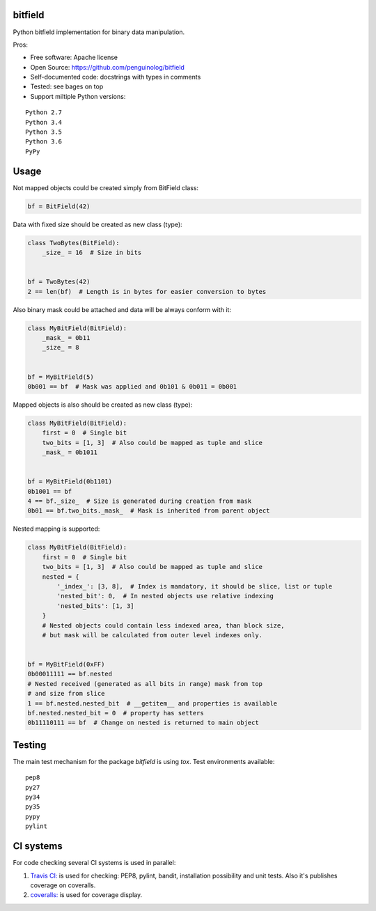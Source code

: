bitfield
========

.. image:: https://travis-ci.org/penguinolog/bitfield.svg?branch=master
    :target: https://travis-ci.org/penguinolog/bitfield
.. image:: https://coveralls.io/repos/github/penguinolog/bitfield/badge.svg?branch=master
    :target: https://coveralls.io/github/penguinolog/bitfield?branch=master
.. image:: https://img.shields.io/github/license/penguinolog/bitfield.svg
    :target: https://raw.githubusercontent.com/penguinolog/bitfield/master/LICENSE

Python bitfield implementation for binary data manipulation.

Pros:

* Free software: Apache license
* Open Source: https://github.com/penguinolog/bitfield
* Self-documented code: docstrings with types in comments
* Tested: see bages on top
* Support miltiple Python versions:

::

    Python 2.7
    Python 3.4
    Python 3.5
    Python 3.6
    PyPy

Usage
=====

Not mapped objects could be created simply from BitField class:

.. code-block:: python

    bf = BitField(42)

Data with fixed size should be created as new class (type):

.. code-block:: python

    class TwoBytes(BitField):
        _size_ = 16  # Size in bits


    bf = TwoBytes(42)
    2 == len(bf)  # Length is in bytes for easier conversion to bytes

Also binary mask could be attached and data will be always conform with it:

.. code-block:: python

    class MyBitField(BitField):
        _mask_ = 0b11
        _size_ = 8


    bf = MyBitField(5)
    0b001 == bf  # Mask was applied and 0b101 & 0b011 = 0b001

Mapped objects is also should be created as new class (type):

.. code-block:: python

    class MyBitField(BitField):
        first = 0  # Single bit
        two_bits = [1, 3]  # Also could be mapped as tuple and slice
        _mask_ = 0b1011


    bf = MyBitField(0b1101)
    0b1001 == bf
    4 == bf._size_  # Size is generated during creation from mask
    0b01 == bf.two_bits._mask_  # Mask is inherited from parent object

Nested mapping is supported:

.. code-block:: python

    class MyBitField(BitField):
        first = 0  # Single bit
        two_bits = [1, 3]  # Also could be mapped as tuple and slice
        nested = {
            '_index_': [3, 8],  # Index is mandatory, it should be slice, list or tuple
            'nested_bit': 0,  # In nested objects use relative indexing
            'nested_bits': [1, 3]
        }
        # Nested objects could contain less indexed area, than block size,
        # but mask will be calculated from outer level indexes only.


    bf = MyBitField(0xFF)
    0b00011111 == bf.nested
    # Nested received (generated as all bits in range) mask from top
    # and size from slice
    1 == bf.nested.nested_bit  # __getitem__ and properties is available
    bf.nested.nested_bit = 0  # property has setters
    0b11110111 == bf  # Change on nested is returned to main object


Testing
=======
The main test mechanism for the package `bitfield` is using `tox`.
Test environments available:

::

    pep8
    py27
    py34
    py35
    pypy
    pylint

CI systems
==========
For code checking several CI systems is used in parallel:

1. `Travis CI: <https://travis-ci.org/penguinolog/bitfield>`_ is used for checking: PEP8, pylint, bandit, installation possibility and unit tests. Also it's publishes coverage on coveralls.

2. `coveralls: <https://coveralls.io/github/penguinolog/bitfield>`_ is used for coverage display.
